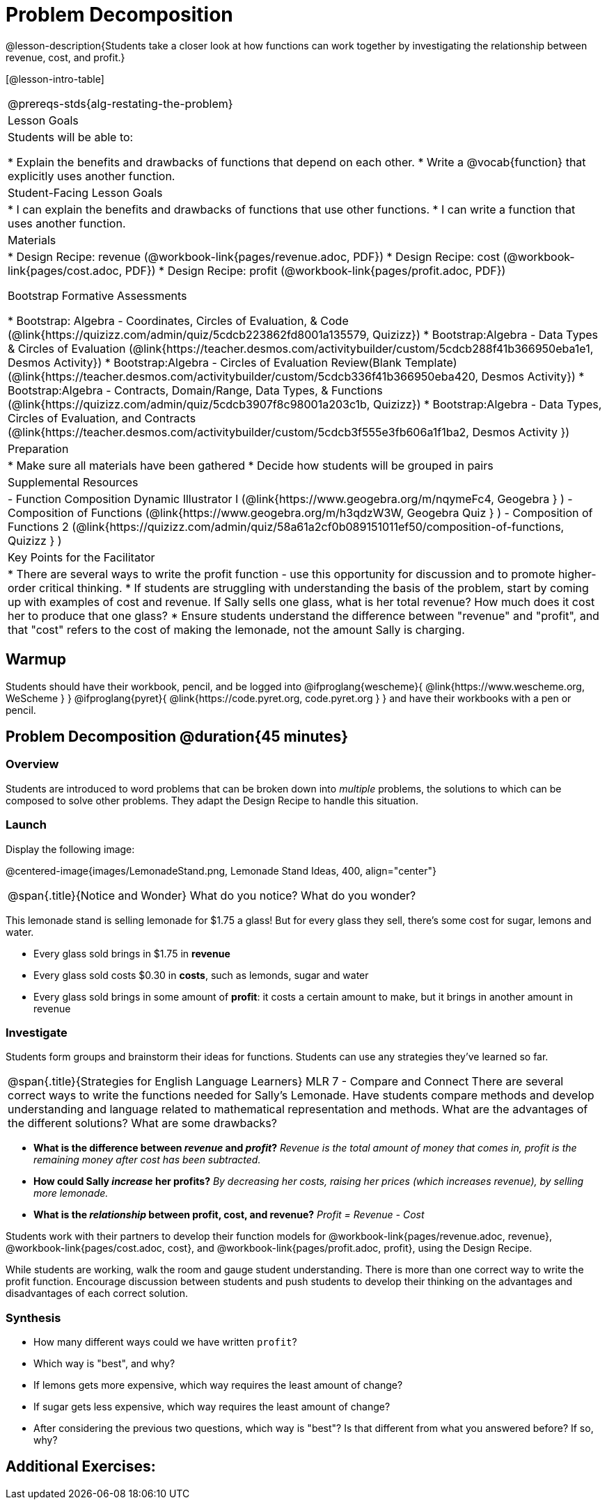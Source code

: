= Problem Decomposition

@lesson-description{Students take a closer look at how functions can work together by investigating the relationship between revenue, cost, and profit.}

[@lesson-intro-table]
|===
@prereqs-stds{alg-restating-the-problem}
| Lesson Goals
| Students will be able to:

* Explain the benefits and drawbacks of functions that depend on each other.
* Write a @vocab{function} that explicitly uses another function.

| Student-Facing Lesson Goals
|
* I can explain the benefits and drawbacks of functions that use other functions.
* I can write a function that uses another function.

| Materials
|
* Design Recipe: revenue (@workbook-link{pages/revenue.adoc, PDF})
* Design Recipe: cost (@workbook-link{pages/cost.adoc, PDF})
* Design Recipe: profit (@workbook-link{pages/profit.adoc, PDF})

Bootstrap Formative Assessments

* Bootstrap: Algebra - Coordinates, Circles of Evaluation, & Code (@link{https://quizizz.com/admin/quiz/5cdcb223862fd8001a135579, Quizizz})
* Bootstrap:Algebra - Data Types & Circles of Evaluation (@link{https://teacher.desmos.com/activitybuilder/custom/5cdcb288f41b366950eba1e1, Desmos Activity})
* Bootstrap:Algebra - Circles of Evaluation Review(Blank Template) (@link{https://teacher.desmos.com/activitybuilder/custom/5cdcb336f41b366950eba420, Desmos Activity})
* Bootstrap:Algebra - Contracts, Domain/Range, Data Types, & Functions (@link{https://quizizz.com/admin/quiz/5cdcb3907f8c98001a203c1b, Quizizz})
* Bootstrap:Algebra - Data Types, Circles of Evaluation, and Contracts (@link{https://teacher.desmos.com/activitybuilder/custom/5cdcb3f555e3fb606a1f1ba2, Desmos Activity })

| Preparation
|
* Make sure all materials have been gathered
* Decide how students will be grouped in pairs

| Supplemental Resources
|
- Function Composition Dynamic Illustrator I (@link{https://www.geogebra.org/m/nqymeFc4, Geogebra } )
- Composition of Functions (@link{https://www.geogebra.org/m/h3qdzW3W, Geogebra Quiz } )
- Composition of Functions 2 (@link{https://quizizz.com/admin/quiz/58a61a2cf0b089151011ef50/composition-of-functions, Quizizz } )

| Key Points for the Facilitator
|
* There are several ways to write the profit function - use this opportunity for discussion and to promote higher-order critical thinking.
* If students are struggling with understanding the basis of the problem, start by coming up with examples of cost and revenue.  If Sally sells one glass, what is her total revenue?  How much does it cost her to produce that one glass?
* Ensure students understand the difference between "revenue" and "profit", and that "cost" refers to the cost of making the lemonade, not the amount Sally is charging.

|===

== Warmup

Students should have their workbook, pencil, and be logged into
@ifproglang{wescheme}{ @link{https://www.wescheme.org, WeScheme     } }
@ifproglang{pyret}{    @link{https://code.pyret.org, code.pyret.org } }
and have their workbooks with a pen or pencil.

== Problem Decomposition @duration{45 minutes}

=== Overview
Students are introduced to word problems that can be broken down into _multiple_ problems, the solutions to which can be composed to solve other problems. They adapt the Design Recipe to handle this situation.

=== Launch
Display the following image:

@centered-image{images/LemonadeStand.png, Lemonade Stand Ideas, 400, align="center"}

[.notice-box, cols="1", grid="none", stripes="none"]
|===
|
@span{.title}{Notice and Wonder}
What do you notice?  What do you wonder?
|===

This lemonade stand is selling lemonade for $1.75 a glass! But for every glass they sell, there's some cost for sugar, lemons and water. 

- Every glass sold brings in $1.75 in *revenue*
- Every glass sold costs $0.30 in *costs*, such as lemonds, sugar and water
- Every glass sold brings in some amount of *profit*: it costs a certain amount to make, but it brings in another amount in revenue

=== Investigate

Students form groups and brainstorm their ideas for functions.  Students can use any strategies they've learned so far.

[.strategy-box, cols="1", grid="none", stripes="none"]
|===
|
@span{.title}{Strategies for English Language Learners}
MLR 7 - Compare and Connect
There are several correct ways to write the functions needed for Sally's Lemonade.  Have students compare methods and develop understanding and language related to mathematical representation and methods.  What are the advantages of the different solutions?  What are some drawbacks?
|===

- *What is the difference between _revenue_ and _profit_?*
_Revenue is the total amount of money that comes in, profit is the remaining money after cost has been subtracted._

- *How could Sally _increase_ her profits?*
_By decreasing her costs, raising her prices (which increases revenue), by selling more lemonade._

- *What is the _relationship_ between profit, cost, and revenue?*
_Profit = Revenue - Cost_

[.lesson-instruction]
Students work with their partners to develop their function models for
@workbook-link{pages/revenue.adoc, revenue}, @workbook-link{pages/cost.adoc, cost}, and @workbook-link{pages/profit.adoc, profit}, using the Design Recipe.

While students are working, walk the room and gauge student understanding.  There is more than one correct way to write the profit function.  Encourage discussion between students and push students to develop their thinking on the advantages and disadvantages of each correct solution.

=== Synthesis
- How many different ways could we have written `profit`?
- Which way is "best", and why?
- If lemons gets more expensive, which way requires the least amount of change?
- If sugar gets less expensive, which way requires the least amount of change?
- After considering the previous two questions, which way is "best"? Is that different from what you answered before? If so, why?

== Additional Exercises:

